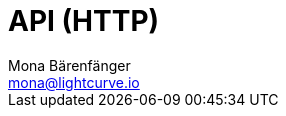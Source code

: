 = API (HTTP)
Mona Bärenfänger <mona@lightcurve.io>
:description: The API specification describes all available API endpoints of Lisk Service, and also covers how to send requests to a node and receive live responses.
:page-no-next: true
:page-layout: swagger
:page-swagger-url: https://service.lisk.io/api/v1/spec
//TODO: Base path is wrong
